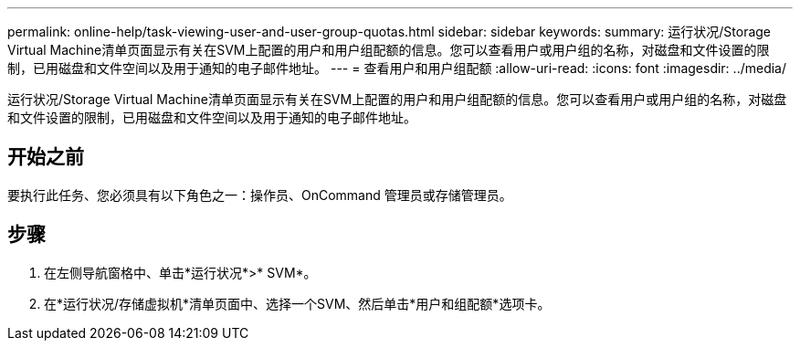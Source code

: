 ---
permalink: online-help/task-viewing-user-and-user-group-quotas.html 
sidebar: sidebar 
keywords:  
summary: 运行状况/Storage Virtual Machine清单页面显示有关在SVM上配置的用户和用户组配额的信息。您可以查看用户或用户组的名称，对磁盘和文件设置的限制，已用磁盘和文件空间以及用于通知的电子邮件地址。 
---
= 查看用户和用户组配额
:allow-uri-read: 
:icons: font
:imagesdir: ../media/


[role="lead"]
运行状况/Storage Virtual Machine清单页面显示有关在SVM上配置的用户和用户组配额的信息。您可以查看用户或用户组的名称，对磁盘和文件设置的限制，已用磁盘和文件空间以及用于通知的电子邮件地址。



== 开始之前

要执行此任务、您必须具有以下角色之一：操作员、OnCommand 管理员或存储管理员。



== 步骤

. 在左侧导航窗格中、单击*运行状况*>* SVM*。
. 在*运行状况/存储虚拟机*清单页面中、选择一个SVM、然后单击*用户和组配额*选项卡。

